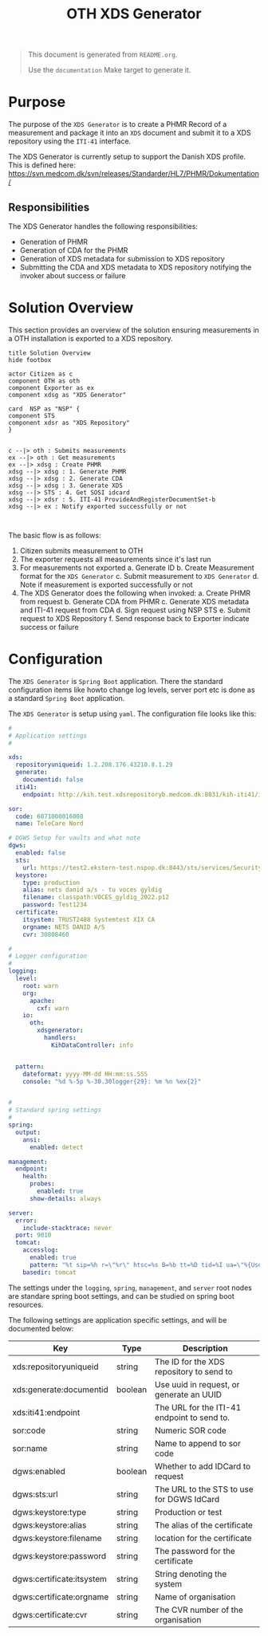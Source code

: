 #+TITLE: OTH XDS Generator
#+OPTIONS: toc:nil

#+BEGIN_COMMENT
This file is the base from which to generate the README.md file.

The readme can be generated by running:

org-export-dispatch->Export to Markdown -> To file

It can also be triggered from the shell by $ make documentation
#+END_COMMENT

#+begin_quote
This document is generated from =README.org=.

Use the =documentation= Make target to generate it.
#+end_quote


* Purpose
The purpose of the =XDS Generator= is to create a PHMR Record of a measurement and package it into an =XDS= document and submit it to a XDS repository using the =ITI-41= interface.

The XDS Generator is currently setup to support the Danish XDS profile. This is defined here: https://svn.medcom.dk/svn/releases/Standarder/HL7/PHMR/Dokumentation/

** Responsibilities
The XDS Generator handles the following responsibilities:
- Generation of PHMR
- Generation of CDA for the PHMR
- Generation of XDS metadata for submission to XDS repository
- Submitting the CDA and XDS metadata to XDS repository notifying the invoker about success or failure

* Solution Overview
This section provides an overview of the solution ensuring measurements in a OTH installation is exported to a XDS repository.

#+begin_src plantuml :file docs/images/solution-overview.png
title Solution Overview
hide footbox

actor Citizen as c
component OTH as oth
component Exporter as ex
component xdsg as "XDS Generator"

card  NSP as "NSP" {
component STS
component xdsr as "XDS Repository"
}


c --|> oth : Submits measurements
ex --|> oth : Get measurements
ex --|> xdsg : Create PHMR
xdsg --|> xdsg : 1. Generate PHMR
xdsg --|> xdsg : 2. Generate CDA
xdsg --|> xdsg : 3. Generate XDS
xdsg --|> STS : 4. Get SOSI idcard
xdsg --|> xdsr : 5. ITI-41 ProvideAndRegisterDocumentSet-b
xdsg --|> ex : Notify exported successfully or not


#+end_src

#+RESULTS:
[[file:docs/images/solution-overview.png]]

The basic flow is as follows:
1. Citizen submits measurement to OTH
2. The exporter requests all measurements since it's last run
3. For measurements not exported
   a. Generate ID
   b. Create Measurement format for the =XDS Generator=
   c. Submit measurement to =XDS Generator=
   d. Note if measurement is exported successfully or not
4. The XDS Generator does the following when invoked:
   a. Create PHMR from request
   b. Generate CDA from PHMR
   c. Generate XDS metadata and ITI-41 request from CDA
   d. Sign request using NSP STS
   e. Submit request to XDS Repository
   f. Send response back to Exporter indicate success or failure


* Configuration
The =XDS Generator= is =Spring Boot= application. There the standard configuration items like howto change log levels, server port etc is done as a standard =Spring Boot= application.

The =XDS Generator= is setup using =yaml=. The configuration file looks like this:

#+begin_src yaml
#
# Application settings
#

xds:
  repositoryuniqueid: 1.2.208.176.43210.8.1.29
  generate:
    documentid: false
  iti41:
    endpoint: http://kih.test.xdsrepositoryb.medcom.dk:8031/kih-iti41/iti41

sor:
  code: 6071000016008
  name: TeleCare Nord

# DGWS Setup for vaults and what note
dgws:
  enabled: false
  sts:
    url: https://test2.ekstern-test.nspop.dk:8443/sts/services/SecurityTokenService
  keystore:
    type: production
    alias: nets danid a/s - tu voces gyldig
    filename: classpath:VOCES_gyldig_2022.p12
    password: Test1234
  certificate:
    itsystem: TRUST2408 Systemtest XIX CA
    orgname: NETS DANID A/S
    cvr: 30808460

#
# Logger configuration
#
logging:
  level:
    root: warn
    org:
      apache:
        cxf: warn
    io:
      oth:
        xdsgenerator:
          handlers:
            KihDataController: info


  pattern:
    dateformat: yyyy-MM-dd HH:mm:ss.SSS
    console: "%d %-5p %-30.30logger{29}: %m %n %ex{2}"


#
# Standard spring settings
#
spring:
  output:
    ansi:
      enabled: detect

management:
  endpoint:
    health:
      probes:
        enabled: true
      show-details: always

server:
  error:
    include-stacktrace: never
  port: 9010
  tomcat:
    accesslog:
      enabled: true
      pattern: "%t sip=%h r=\"%r\" htsc=%s B=%b tt=%D tid=%I ua=\"%{User-Agent}i\""
    basedir: tomcat

#+end_src

The settings under the =logging=, =spring=, =management=, and =server= root nodes are standare spring boot settings, and can be studied on spring boot resources.

The following settings are application specific settings, and will be documented below:

| Key                       | Type    | Description                                 |
|---------------------------+---------+---------------------------------------------|
| xds:repositoryuniqueid    | string  | The ID for the XDS repository to send to    |
| xds:generate:documentid   | boolean | Use uuid in request, or generate an UUID    |
| xds:iti41:endpoint        |         | The URL for the ITI-41 endpoint to send to. |
|---------------------------+---------+---------------------------------------------|
| sor:code                  | string  | Numeric SOR code                            |
| sor:name                  | string  | Name to append to sor code                  |
|---------------------------+---------+---------------------------------------------|
| dgws:enabled              | boolean | Whether to add IDCard to request            |
| dgws:sts:url              | string  | The URL to the STS to use for DGWS IdCard   |
| dgws:keystore:type        | string  | Production or test                          |
| dgws:keystore:alias       | string  | The alias of the certificate                |
| dgws:keystore:filename    | string  | location for the certificate                |
| dgws:keystore:password    | string  | The password for the certificate            |
| dgws:certificate:itsystem | string  | String denoting the system                  |
| dgws:certificate:orgname  | string  | Name of organisation                        |
| dgws:certificate:cvr      | string  | The CVR number of the organisation          |


# Local Variables:
# eval: (message "After save")
# End:
